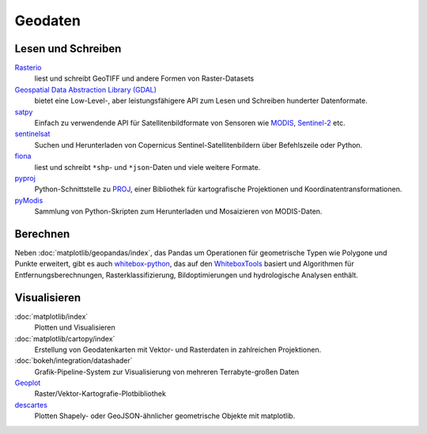 Geodaten
========

Lesen und Schreiben
-------------------

`Rasterio <https://rasterio.readthedocs.io/en/latest/>`_
    liest und schreibt GeoTIFF und andere Formen von Raster-Datasets
`Geospatial Data Abstraction Library (GDAL) <https://gdal.org/>`_
    bietet eine Low-Level-, aber leistungsfähigere API zum Lesen und Schreiben
    hunderter Datenformate.
`satpy <https://satpy.readthedocs.io/>`_
    Einfach zu verwendende API für Satellitenbildformate von Sensoren wie
    `MODIS <https://modis.gsfc.nasa.gov/data/>`_, `Sentinel-2
    <https://sentinel.esa.int/web/sentinel/missions/sentinel-2>`_ etc.
`sentinelsat <https://github.com/sentinelsat/sentinelsat>`_
    Suchen und Herunterladen von Copernicus Sentinel-Satellitenbildern über
    Befehlszeile oder Python.
`fiona <https://fiona.readthedocs.io/en/latest/>`_
   liest und schreibt ``*shp``- und ``*json``-Daten und viele weitere Formate.
`pyproj <https://github.com/pyproj4/pyproj>`_
    Python-Schnittstelle zu `PROJ <https://proj.org/>`_, einer Bibliothek für
    kartografische Projektionen und Koordinatentransformationen.
`pyModis  <http://www.pymodis.org/>`_
    Sammlung von Python-Skripten zum Herunterladen und Mosaizieren von
    MODIS-Daten.

Berechnen
---------

Neben :doc:`matplotlib/geopandas/index`, das Pandas um Operationen für
geometrische Typen wie Polygone und Punkte erweitert, gibt es auch
`whitebox-python <https://github.com/giswqs/whitebox-python>`_, das auf den
`WhiteboxTools <https://jblindsay.github.io/ghrg/WhiteboxTools/index.html>`_
basiert und Algorithmen für Entfernungsberechnungen, Rasterklassifizierung,
Bildoptimierungen und hydrologische Analysen enthält.

Visualisieren
-------------

:doc:`matplotlib/index`
    Plotten und Visualisieren
:doc:`matplotlib/cartopy/index`
     Erstellung von Geodatenkarten mit Vektor- und Rasterdaten in zahlreichen
     Projektionen.
:doc:`bokeh/integration/datashader`
     Grafik-Pipeline-System zur Visualisierung von mehreren Terrabyte-großen
     Daten
`Geoplot <https://residentmario.github.io/geoplot/index.html>`_
     Raster/Vektor-Kartografie-Plotbibliothek
`descartes <https://pypi.org/project/descartes/>`_
     Plotten Shapely- oder GeoJSON-ähnlicher geometrische Objekte mit matplotlib.

